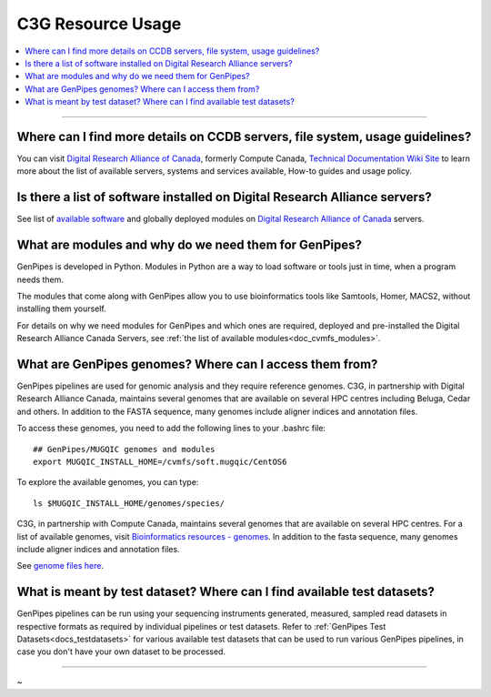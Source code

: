 .. _docs_faq_c3g_res:

C3G Resource Usage
------------------

.. contents::
  :local:
  :depth: 1

----

Where can I find more details on CCDB servers, file system, usage guidelines?
++++++++++++++++++++++++++++++++++++++++++++++++++++++++++++++++++++++++++++++

You can visit `Digital Research Alliance of Canada <https://alliancecan.ca/en>`_, formerly Compute Canada, `Technical Documentation Wiki Site <https://docs.alliancecan.ca/wiki/Technical_documentation>`_ to learn more about the list of available servers, systems and services available, How-to guides and usage policy.

Is there a list of software installed on Digital Research Alliance servers?
+++++++++++++++++++++++++++++++++++++++++++++++++++++++++++++++++++++++++++

See list of `available software <https://docs.alliancecan.ca/wiki/Available_software>`_ and globally deployed modules on `Digital Research Alliance of Canada <https://alliancecan.ca/en>`_ servers.

What are modules and why do we need them for GenPipes?
++++++++++++++++++++++++++++++++++++++++++++++++++++++

GenPipes is developed in Python. Modules in Python are a way to load software or tools just in time, when a program needs them.

The modules that come along with GenPipes allow you to use bioinformatics tools like Samtools, Homer, MACS2, without installing them yourself.

For details on why we need modules for GenPipes and which ones are required, deployed and pre-installed the Digital Research Alliance Canada Servers, see :ref:`the list of available modules<doc_cvmfs_modules>`.

What are GenPipes genomes? Where can I access them from?
++++++++++++++++++++++++++++++++++++++++++++++++++++++++

GenPipes pipelines are used for genomic analysis and they require reference genomes. C3G, in partnership with Digital Research Alliance Canada, maintains several genomes that are available on several HPC centres including Beluga, Cedar and others. In addition to the FASTA sequence, many genomes include aligner indices and annotation files. 

To access these genomes, you need to add the following lines to your .bashrc file:

::

  ## GenPipes/MUGQIC genomes and modules
  export MUGQIC_INSTALL_HOME=/cvmfs/soft.mugqic/CentOS6

To explore the available genomes, you can type:

::

  ls $MUGQIC_INSTALL_HOME/genomes/species/

C3G, in partnership with Compute Canada, maintains several genomes that are available on several HPC centres. For a list of available genomes, visit `Bioinformatics resources - genomes <https://computationalgenomics.ca/cvmfs-genome/>`_. In addition to the fasta sequence, many genomes include aligner indices and annotation files.

See `genome files here <https://github.com/c3g/GenPipes/tree/main/resources/genomes/>`_.


What is meant by test dataset? Where can I find available test datasets?
++++++++++++++++++++++++++++++++++++++++++++++++++++++++++++++++++++++++

GenPipes pipelines can be run using your sequencing instruments generated, measured, sampled read datasets in respective formats as required by individual pipelines or test datasets.  Refer to :ref:`GenPipes Test Datasets<docs_testdatasets>` for various available test datasets that can be used to run various GenPipes pipelines, in case you don't have your own dataset to be processed.

----

~      
